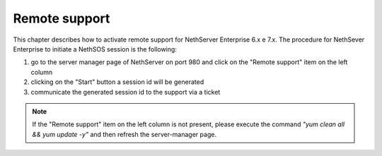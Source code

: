 .. _remote_support-section:

==============
Remote support
==============

This chapter describes how to activate remote support for NethServer Enterprise 6.x e 7.x.
The procedure for NethSever Enterprise to initiate a NethSOS session is the following:

1. go to the server manager page of NethServer on port 980 and click on the "Remote support" item on the left column
2. clicking on the "Start" button a session id will be generated
3. communicate the generated session id to the support via a ticket


.. note:: If the "Remote support" item on the left column is not present, please execute the command `"yum clean all && yum update -y"` and then refresh the server-manager page.